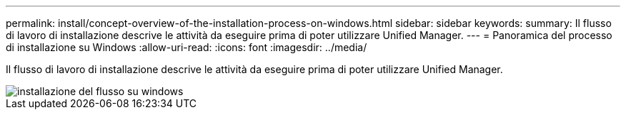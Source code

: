 ---
permalink: install/concept-overview-of-the-installation-process-on-windows.html 
sidebar: sidebar 
keywords:  
summary: Il flusso di lavoro di installazione descrive le attività da eseguire prima di poter utilizzare Unified Manager. 
---
= Panoramica del processo di installazione su Windows
:allow-uri-read: 
:icons: font
:imagesdir: ../media/


[role="lead"]
Il flusso di lavoro di installazione descrive le attività da eseguire prima di poter utilizzare Unified Manager.

image::../media/install-flow-on-windows.gif[installazione del flusso su windows]
